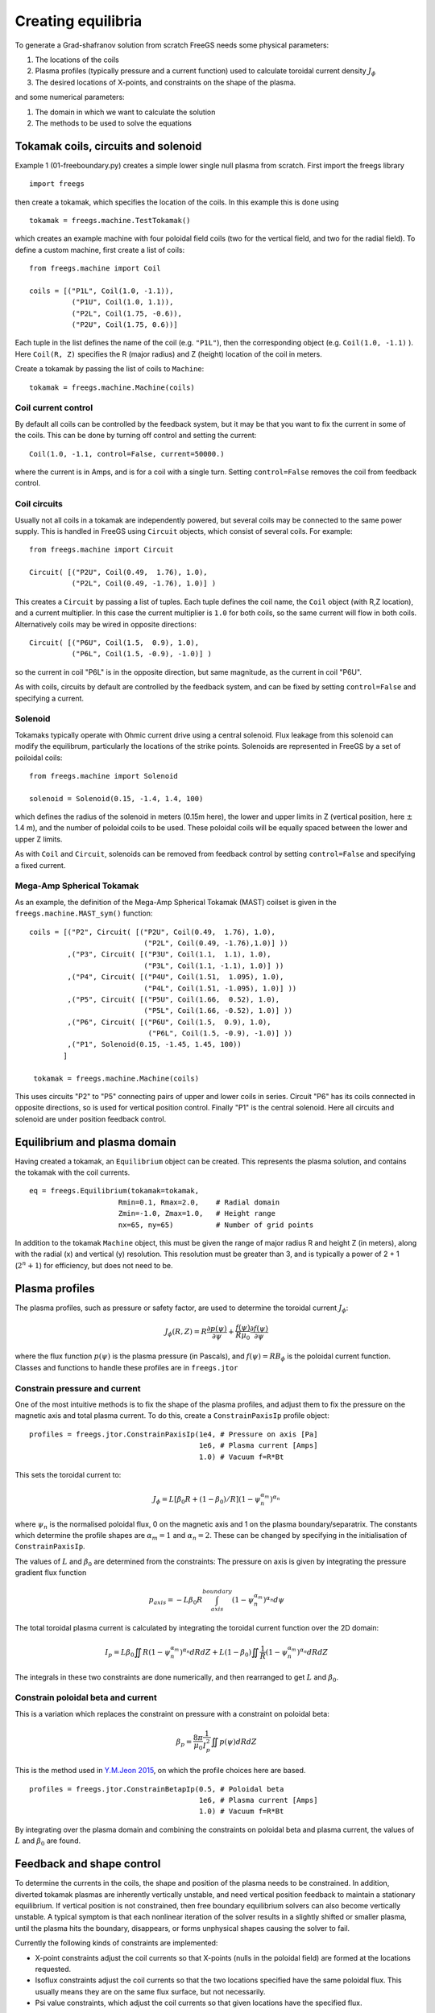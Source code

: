 Creating equilibria
===================

To generate a Grad-shafranov solution from scratch FreeGS needs
some physical parameters:

#. The locations of the coils
#. Plasma profiles (typically pressure and a current function) used to calculate toroidal current density :math:`J_\phi`
#. The desired locations of X-points, and constraints on the shape of the plasma.

and some numerical parameters:    
   
#. The domain in which we want to calculate the solution
#. The methods to be used to solve the equations


Tokamak coils, circuits and solenoid
------------------------------------
   
Example 1 (01-freeboundary.py) creates a simple lower single null
plasma from scratch. First import the freegs library

::
   
   import freegs

then create a tokamak, which specifies the location of the coils. In this example this is done using

::
   
   tokamak = freegs.machine.TestTokamak()

which creates an example machine with four poloidal field coils (two for the vertical field, and two for the radial field).
To define a custom machine, first create a list of coils:

::
   
   from freegs.machine import Coil
   
   coils = [("P1L", Coil(1.0, -1.1)),
             ("P1U", Coil(1.0, 1.1)),
             ("P2L", Coil(1.75, -0.6)),
             ("P2U", Coil(1.75, 0.6))]
   
Each tuple in the list defines the name of the coil (e.g. ``"P1L"``), then the corresponding object (e.g. ``Coil(1.0, -1.1)`` ).
Here ``Coil(R, Z)`` specifies the R (major radius) and Z (height) location of the coil in meters.

Create a tokamak by passing the list of coils to ``Machine``:

::
   
   tokamak = freegs.machine.Machine(coils)


Coil current control
~~~~~~~~~~~~~~~~~~~~

By default all coils can be controlled by the feedback system, but it may be that you want
to fix the current in some of the coils. This can be done by turning off control and setting the current:

::

   Coil(1.0, -1.1, control=False, current=50000.)

where the current is in Amps, and is for a coil with a single turn. Setting ``control=False``
removes the coil from feedback control.

Coil circuits
~~~~~~~~~~~~~

Usually not all coils in a tokamak are independently powered, but several coils
may be connected to the same power supply. This is handled in FreeGS using ``Circuit`` objects,
which consist of several coils. For example:

::

   from freegs.machine import Circuit
   
   Circuit( [("P2U", Coil(0.49,  1.76), 1.0),
             ("P2L", Coil(0.49, -1.76), 1.0)] )

This creates a ``Circuit`` by passing a list of tuples. Each tuple defines the coil name,
the ``Coil`` object (with R,Z location), and a current multiplier. In this case the current
multiplier is ``1.0`` for both coils, so the same current will flow in both coils. Alternatively
coils may be wired in opposite directions:

::

   Circuit( [("P6U", Coil(1.5,  0.9), 1.0),
             ("P6L", Coil(1.5, -0.9), -1.0)] )
   
so the current in coil "P6L" is in the opposite direction, but same magnitude, as the current in coil
"P6U".              

As with coils, circuits by default are controlled by the feedback system, and can be fixed by
setting ``control=False`` and specifying a current.

Solenoid
~~~~~~~~

Tokamaks typically operate with Ohmic current drive using a central solenoid. Flux leakage from
this solenoid can modify the equilibrum, particularly the locations of the strike points.
Solenoids are represented in FreeGS by a set of poiloidal coils:

::
   
   from freegs.machine import Solenoid
   
   solenoid = Solenoid(0.15, -1.4, 1.4, 100)

which defines the radius of the solenoid in meters (0.15m here), the lower and upper limits in Z (vertical position,
here :math:`\pm` 1.4 m), and the number of poloidal coils to be used. These poloidal coils will be equally spaced between
the lower and upper Z limits.

As with ``Coil`` and ``Circuit``, solenoids can be removed from feedback control
by setting ``control=False`` and specifying a fixed current.

Mega-Amp Spherical Tokamak
~~~~~~~~~~~~~~~~~~~~~~~~~~

As an example, the definition of the Mega-Amp Spherical Tokamak (MAST) coilset is
given in the ``freegs.machine.MAST_sym()`` function:

::
   
   coils = [("P2", Circuit( [("P2U", Coil(0.49,  1.76), 1.0),
                              ("P2L", Coil(0.49, -1.76),1.0)] ))
            ,("P3", Circuit( [("P3U", Coil(1.1,  1.1), 1.0),
                              ("P3L", Coil(1.1, -1.1), 1.0)] ))
            ,("P4", Circuit( [("P4U", Coil(1.51,  1.095), 1.0),
                              ("P4L", Coil(1.51, -1.095), 1.0)] ))
            ,("P5", Circuit( [("P5U", Coil(1.66,  0.52), 1.0),
                              ("P5L", Coil(1.66, -0.52), 1.0)] ))
            ,("P6", Circuit( [("P6U", Coil(1.5,  0.9), 1.0),
                               ("P6L", Coil(1.5, -0.9), -1.0)] ))
            ,("P1", Solenoid(0.15, -1.45, 1.45, 100))
           ]

    tokamak = freegs.machine.Machine(coils)

This uses circuits "P2" to "P5" connecting pairs of upper and lower coils in series.
Circuit "P6" has its coils connected in opposite directions, so is used for vertical
position control. Finally "P1" is the central solenoid. Here all circuits and solenoid
are under position feedback control.

Equilibrium and plasma domain
-----------------------------

Having created a tokamak, an ``Equilibrium`` object can be created. This represents the
plasma solution, and contains the tokamak with the coil currents.

::
   
   eq = freegs.Equilibrium(tokamak=tokamak,
                        Rmin=0.1, Rmax=2.0,    # Radial domain
                        Zmin=-1.0, Zmax=1.0,   # Height range
                        nx=65, ny=65)          # Number of grid points

In addition to the tokamak ``Machine`` object, this must be given the range of major radius
R and height Z (in meters), along with the radial (x) and vertical (y) resolution.
This resolution must be greater than 3, and is typically a power of 2 + 1 (:math:`2^n+1`) for efficiency, but
does not need to be. 

                        
Plasma profiles
---------------

The plasma profiles, such as pressure or safety factor, are used to determine the toroidal current :math:`J_\phi`:

.. math::

   J_\phi\left(R,Z\right) = R\frac{\partial p\left(\psi\right)}{\partial \psi} + \frac{f\left(\psi\right)}{R\mu_0}\frac{\partial f\left(\psi\right)}{\partial \psi}

where the flux function :math:`p\left(\psi\right)` is the plasma pressure (in Pascals), and :math:`f\left(\psi\right) = RB_\phi` is the poloidal current function.
Classes and functions to handle these profiles are in ``freegs.jtor``


Constrain pressure and current
~~~~~~~~~~~~~~~~~~~~~~~~~~~~~~

One of the most intuitive methods is to fix the shape
of the plasma profiles, and adjust them to fix the
pressure on the magnetic axis and total plasma current.
To do this, create a ``ConstrainPaxisIp`` profile object:

::
   
   profiles = freegs.jtor.ConstrainPaxisIp(1e4, # Pressure on axis [Pa]
                                           1e6, # Plasma current [Amps]
                                           1.0) # Vacuum f=R*Bt


This sets the toroidal current to:

.. math::

   J_\phi = L \left[\beta_0 R + \left(1-\beta_0\right)/R\right] \left(1-\psi_n^{\alpha_m}\right)^{\alpha_n}

where :math:`\psi_n` is the normalised poloidal flux, 0 on the magnetic axis and 1 on the plasma boundary/separatrix.
The constants which determine the profile shapes are :math:`\alpha_m = 1` and  :math:`\alpha_n = 2`. These can be changed by specifying in the initialisation of ``ConstrainPaxisIp``.

The values of :math:`L` and :math:`\beta_0` are determined from the constraints: The pressure on axis is given by integrating the pressure gradient flux function 

.. math::
   
   p_{axis} = - L \beta_0 R \int_{axis}^{boundary}\left(1-\psi_n^{\alpha_m}\right)^{\alpha_n} d\psi

The total toroidal plasma current is calculated by integrating the toroidal current function over the 2D domain:

.. math::
   
   I_p = L\beta_0 \iint R \left(1-\psi_n^{\alpha_m}\right)^{\alpha_n} dR dZ + L\left(1-\beta_0\right)\iint \frac{1}{R} \left(1-\psi_n^{\alpha_m}\right)^{\alpha_n} dR dZ
   

The integrals in these two constraints are done numerically,
and then rearranged to get :math:`L` and :math:`\beta_0`. 
   
Constrain poloidal beta and current
~~~~~~~~~~~~~~~~~~~~~~~~~~~~~~~~~~~

This is a variation which replaces the constraint on pressure with a constraint on poloidal beta:

.. math::

   \beta_p = \frac{8\pi}{\mu_0} \frac{1}{I_p^2}\iint p\left(\psi\right) dRdZ 

This is the method used in `Y.M.Jeon 2015 <https://arxiv.org/abs/1503.03135>`_, on which the profile choices here are based.

::
   
   profiles = freegs.jtor.ConstrainBetapIp(0.5, # Poloidal beta
                                           1e6, # Plasma current [Amps]
                                           1.0) # Vacuum f=R*Bt
   
By integrating over the plasma domain and combining the constraints on poloidal beta and plasma current, the values of :math:`L` and :math:`\beta_0` are found.

Feedback and shape control
--------------------------

To determine the currents in the coils, the shape and position of the plasma needs to be constrained. In addition, diverted tokamak plasmas are inherently vertically unstable, and need vertical position feedback to maintain a stationary equilibrium.
If vertical position is not constrained, then free boundary equilibrium solvers can also become vertically unstable. A typical symptom is that each nonlinear iteration of the solver results in a slightly shifted or smaller plasma, until the plasma hits the boundary, disappears, or forms unphysical shapes causing the solver to fail.

Currently the following kinds of constraints are implemented:

* X-point constraints adjust the coil currents so that X-points (nulls in the poloidal field) are formed at the locations requested. 

* Isoflux constraints adjust the coil currents so that the two locations specified have the same poloidal flux. This usually means they are on the same flux surface, but not necessarily.

* Psi value constraints, which adjust the coil currents so that given locations have the specified flux. 
    
As an example, the following code creates a feedback control with two X-point constraints and one isoflux constraint:

::

   xpoints = [(1.1, -0.6),   # (R,Z) locations of X-points
              (1.1, 0.8)]

   isoflux = [(1.1,-0.6, 1.1,0.6)] # (R1,Z1, R2,Z2) pairs 

   constrain = freegs.control.constrain(xpoints=xpoints, isoflux=isoflux)

The control system determines the currents in the coils which are under feedback control, using the given constraints.
There may be more unknown coil currents than constraints, or more constraints than coil currents. There may therefore be either no solution or many solutions to the constraint problem.
Here Tikhonov regularisation is used to produce a unique solution and penalise large coil currents. 

Solving
-------

To solve the Grad-Shafranov equation to find the free boundary solution, call ``freegs.solve``:

::
   
   freegs.solve(eq,          # The equilibrium to adjust
                profiles,    # The toroidal current profile 
                constrain)   # Feedback control


This call modifies the input equilibrium (eq), finding a solution
based on the given plasma profiles and shape control.

The Grad-Shafranov equation is nonlinear, and is solved using Picard iteration. 
